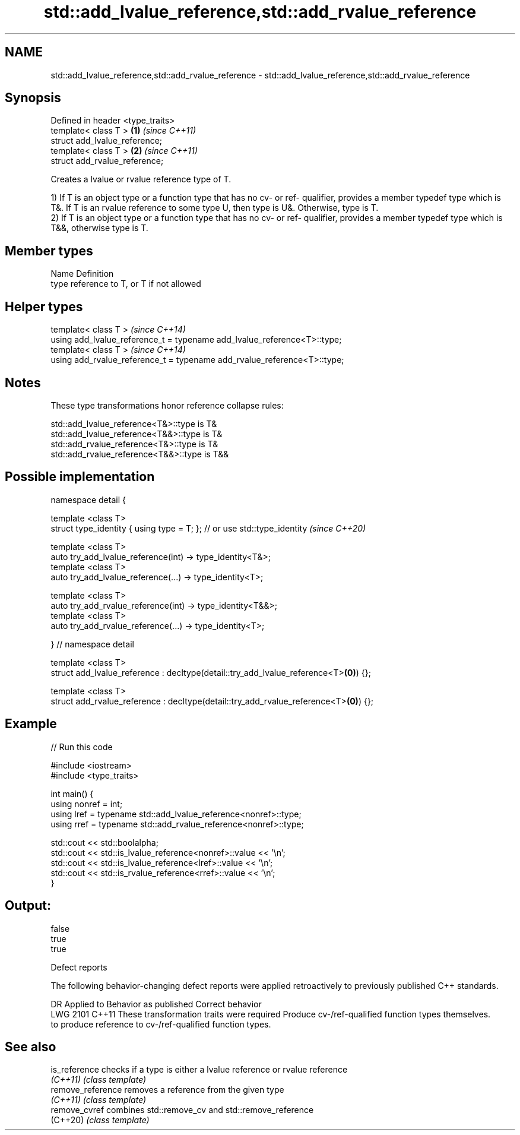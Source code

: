 .TH std::add_lvalue_reference,std::add_rvalue_reference 3 "2020.03.24" "http://cppreference.com" "C++ Standard Libary"
.SH NAME
std::add_lvalue_reference,std::add_rvalue_reference \- std::add_lvalue_reference,std::add_rvalue_reference

.SH Synopsis
   Defined in header <type_traits>
   template< class T >             \fB(1)\fP \fI(since C++11)\fP
   struct add_lvalue_reference;
   template< class T >             \fB(2)\fP \fI(since C++11)\fP
   struct add_rvalue_reference;

   Creates a lvalue or rvalue reference type of T.

   1) If T is an object type or a function type that has no cv- or ref- qualifier, provides a member typedef type which is T&. If T is an rvalue reference to some type U, then type is U&. Otherwise, type is T.
   2) If T is an object type or a function type that has no cv- or ref- qualifier, provides a member typedef type which is T&&, otherwise type is T.

.SH Member types

   Name Definition
   type reference to T, or T if not allowed

.SH Helper types

   template< class T >                                                     \fI(since C++14)\fP
   using add_lvalue_reference_t = typename add_lvalue_reference<T>::type;
   template< class T >                                                     \fI(since C++14)\fP
   using add_rvalue_reference_t = typename add_rvalue_reference<T>::type;

.SH Notes

   These type transformations honor reference collapse rules:

   std::add_lvalue_reference<T&>::type is T&
   std::add_lvalue_reference<T&&>::type is T&
   std::add_rvalue_reference<T&>::type is T&
   std::add_rvalue_reference<T&&>::type is T&&

.SH Possible implementation

   namespace detail {

   template <class T>
   struct type_identity { using type = T; }; // or use std::type_identity \fI(since C++20)\fP

   template <class T>
   auto try_add_lvalue_reference(int) -> type_identity<T&>;
   template <class T>
   auto try_add_lvalue_reference(...) -> type_identity<T>;

   template <class T>
   auto try_add_rvalue_reference(int) -> type_identity<T&&>;
   template <class T>
   auto try_add_rvalue_reference(...) -> type_identity<T>;

   } // namespace detail

   template <class T>
   struct add_lvalue_reference : decltype(detail::try_add_lvalue_reference<T>\fB(0)\fP) {};

   template <class T>
   struct add_rvalue_reference : decltype(detail::try_add_rvalue_reference<T>\fB(0)\fP) {};

.SH Example

   
// Run this code

 #include <iostream>
 #include <type_traits>

 int main() {
    using nonref = int;
    using lref = typename std::add_lvalue_reference<nonref>::type;
    using rref = typename std::add_rvalue_reference<nonref>::type;

    std::cout << std::boolalpha;
    std::cout << std::is_lvalue_reference<nonref>::value << '\\n';
    std::cout << std::is_lvalue_reference<lref>::value << '\\n';
    std::cout << std::is_rvalue_reference<rref>::value << '\\n';
 }

.SH Output:

 false
 true
 true

  Defect reports

   The following behavior-changing defect reports were applied retroactively to previously published C++ standards.

      DR    Applied to                   Behavior as published                                     Correct behavior
   LWG 2101 C++11      These transformation traits were required                 Produce cv-/ref-qualified function types themselves.
                       to produce reference to cv-/ref-qualified function types.

.SH See also

   is_reference     checks if a type is either a lvalue reference or rvalue reference
   \fI(C++11)\fP          \fI(class template)\fP
   remove_reference removes a reference from the given type
   \fI(C++11)\fP          \fI(class template)\fP
   remove_cvref     combines std::remove_cv and std::remove_reference
   (C++20)          \fI(class template)\fP
